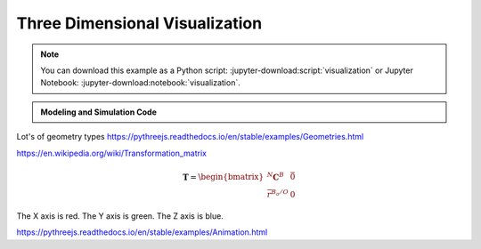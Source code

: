 ===============================
Three Dimensional Visualization
===============================

.. note::

   You can download this example as a Python script:
   :jupyter-download:script:`visualization` or Jupyter Notebook:
   :jupyter-download:notebook:`visualization`.

.. jupyter-execute::

   from scipy.integrate import solve_ivp
   import numpy as np
   import sympy as sm
   import sympy.physics.mechanics as me

.. admonition:: Modeling and Simulation Code
   :class: dropdown

   .. jupyter-execute::

      m, g, kt, kl, l = sm.symbols('m, g, k_t, k_l, l')
      q1, q2, q3 = me.dynamicsymbols('q1, q2, q3')
      u1, u2, u3 = me.dynamicsymbols('u1, u2, u3')

      N = me.ReferenceFrame('N')
      A = me.ReferenceFrame('A')
      B = me.ReferenceFrame('B')

      A.orient_axis(N, q1, N.z)
      B.orient_axis(A, q2, A.x)

      A.set_ang_vel(N, u1*N.z)
      B.set_ang_vel(A, u2*A.x)

      O = me.Point('O')
      Ao = me.Point('A_O')
      Bo = me.Point('B_O')
      Q = me.Point('Q')

      Ao.set_pos(O, l/2*A.x)
      Bo.set_pos(O, l*A.x)
      Q.set_pos(Bo, q3*B.y)

      O.set_vel(N, 0)
      Ao.v2pt_theory(O, N, A)
      Bo.v2pt_theory(O, N, A)
      Q.set_vel(B, u3*B.y)
      Q.v1pt_theory(Bo, N, B)

      t = me.dynamicsymbols._t

      qdot_repl = {q1.diff(t): u1,
                   q2.diff(t): u2,
                   q3.diff(t): u3}

      Q.set_acc(N, Q.acc(N).xreplace(qdot_repl))

      R_Ao = m*g*N.x
      R_Bo = m*g*N.x + kl*q3*B.y
      R_Q = m/4*g*N.x - kl*q3*B.y
      T_A = -kt*q1*N.z + kt*q2*A.x
      T_B = -kt*q2*A.x

      I = m*l**2/12
      I_A_Ao = I*me.outer(A.y, A.y) + I*me.outer(A.z, A.z)
      I_B_Bo = I*me.outer(B.x, B.x) + I*me.outer(B.z, B.z)

      points = [Ao, Bo, Q]
      forces = [R_Ao, R_Bo, R_Q]
      masses = [m, m, m/4]

      frames = [A, B]
      torques = [T_A, T_B]
      inertias = [I_A_Ao, I_B_Bo]

      Fr_bar = []
      Frs_bar = []

      for ur in [u1, u2, u3]:

         Fr = 0
         Frs = 0

         for Pi, Ri, mi in zip(points, forces, masses):
            vr = Pi.vel(N).diff(ur, N)
            Fr += vr.dot(Ri)
            Rs = -mi*Pi.acc(N)
            Frs += vr.dot(Rs)

         for Bi, Ti, Ii in zip(frames, torques, inertias):
            wr = Bi.ang_vel_in(N).diff(ur, N)
            Fr += wr.dot(Ti)
            Ts = -(Bi.ang_acc_in(N).dot(Ii) +
                   me.cross(Bi.ang_vel_in(N), Ii).dot(Bi.ang_vel_in(N)))
            Frs += wr.dot(Ts)

         Fr_bar.append(Fr)
         Frs_bar.append(Frs)

      Fr = sm.Matrix(Fr_bar)
      Frs = sm.Matrix(Frs_bar)

      q = sm.Matrix([q1, q2, q3])
      u = sm.Matrix([u1, u2, u3])
      p = sm.Matrix([g, kl, kt, l, m])

      qd = q.diff(t)
      ud = u.diff(t)

      ud_zerod = {udr: 0 for udr in ud}

      Mk = -sm.eye(3)
      gk = u

      Md = Frs.jacobian(ud)
      gd = Frs.xreplace(ud_zerod) + Fr

      eval_eom = sm.lambdify((q, u, p), [Mk, gk, Md, gd])

      def eval_rhs(t, x, p):
          """Return the right hand side of the explicit ordinary differential
          equations which evaluates the time derivative of the state ``x`` at time
          ``t``.

          Parameters
          ==========
          t : float
             Time in seconds.
          x : array_like, shape(6,)
             State at time t: [q1, q2, q3, u1, u2, u3]
          p : array_like, shape(5,)
             Constant parameters: [g, kl, kt, l, m]

          Returns
          =======
          xd : ndarray, shape(6,)
              Derivative of the state with respect to time at time ``t``.

          """

          # unpack the q and u vectors from x
          q = x[:3]
          u = x[3:]

          # evaluate the equations of motion matrices with the values of q, u, p
          Mk, gk, Md, gd = eval_eom(q, u, p)

          # solve for q' and u'
          qd = np.linalg.solve(-Mk, np.squeeze(gk))
          ud = np.linalg.solve(-Md, np.squeeze(gd))

          # pack dq/dt and du/dt into a new state time derivative vector dx/dt
          xd = np.empty_like(x)
          xd[:3] = qd
          xd[3:] = ud

          return xd

      q_vals = np.array([
          np.deg2rad(25.0),  # q1, rad
          np.deg2rad(5.0),  # q2, rad
          0.1,  # q3, m
      ])

      u_vals = np.array([
          0.1,  # u1, rad/s
          2.2,  # u2, rad/s
          0.3,  # u3, m/s
      ])

      p_vals = np.array([
          9.81,  # g, m/s**2
          2.0,  # kl, N/m
          0.01,  # kt, Nm/rad
          0.6,  # l, m
          1.0,  # m, kg
      ])

      x0 = np.empty(6)
      x0[:3] = q_vals
      x0[3:] = u_vals

      fps = 50
      t0, tf = 0.0, 10.0
      ts = np.linspace(t0, tf, num=int(fps*(tf - t0)))
      result = solve_ivp(eval_rhs, (t0, tf), x0, args=(p_vals,), t_eval=ts)
      xs = result.y.T

.. jupyter-execute::

   ts

.. jupyter-execute::

   xs

.. jupyter-execute::

   import pythreejs as p3js

   p3js.CylinderBufferGeometry(
       radiusTop=5,
       radiusBottom=10,
       height=50,
       radialSegments=20,
       heightSegments=10,
       openEnded=False,
       thetaStart=0,
       thetaLength=2.0*np.pi)

Lot's of geometry types https://pythreejs.readthedocs.io/en/stable/examples/Geometries.html

https://en.wikipedia.org/wiki/Transformation_matrix

.. math::

   \mathbf{T} = \begin{bmatrix}
   {}^N\mathbf{C}^B & \bar{0} \\
   \bar{r}^{B_o/O} & 0
   \end{bmatrix}

.. jupyter-execute::

   TA = sm.eye(4)
   A_ = me.ReferenceFrame('A_')
   A_.orient_axis(A, sm.pi/2, A.z)
   TA[:3, :3] = A_.dcm(N)
   TA[3, :3] = sm.transpose(Ao.pos_from(O).to_matrix(N))

   TA

.. jupyter-execute::

   TB = sm.eye(4)

   TB[:3, :3] = B.dcm(N)
   TB[3, :3] = sm.transpose(Bo.pos_from(O).to_matrix(N))

   TB

.. jupyter-execute::

   TQ = sm.eye(4)

   TQ[:3, :3] = B.dcm(N)
   TQ[3, :3] = sm.transpose(Q.pos_from(O).to_matrix(N))

   TQ

.. jupyter-execute::

   eval_transform = sm.lambdify((q, p), (TA, TB, TQ))
   eval_transform(q_vals, p_vals)

.. jupyter-execute::

   transforms_A = []
   transforms_B = []
   transforms_Q = []
   for qi in result.y.T:
      one, two, three = eval_transform(qi[:3], p_vals)
      transforms_A.append(one.flatten())
      transforms_B.append(two.flatten())
      transforms_Q.append(three.flatten())

   TA_vals = np.array(transforms_A).tolist()
   TB_vals = np.array(transforms_B).tolist()
   TQ_vals = np.array(transforms_Q).tolist()

.. jupyter-execute::

   cylA_geom = p3js.CylinderBufferGeometry(
       radiusTop=p_vals[3]/20,
       radiusBottom=p_vals[3]/20,
       height=p_vals[3],  # l
       #radialSegments=20,
       )
   cylA_geom

.. jupyter-execute::

   cylB_geom = p3js.CylinderBufferGeometry(
       radiusTop=p_vals[3]/20,
       radiusBottom=p_vals[3]/20,
       height=p_vals[3],  # l
       #radialSegments=20,
       )
   cylB_geom

.. jupyter-execute::

   sphQ_geom = p3js.SphereBufferGeometry(
        radius=p_vals[3]/16)
   sphQ_geom

.. jupyter-execute::

   arrow_length = 0.3

   rodA = p3js.Mesh(
       geometry=cylA_geom,
       material=p3js.MeshStandardMaterial(color='red'),
       name='rodA',
   )
   rodA.matrixAutoUpdate = False
   rodA.add(p3js.AxesHelper(arrow_length))
   rodA.matrix = TA_vals[0]

   rodB = p3js.Mesh(
       geometry=cylB_geom,
       material=p3js.MeshStandardMaterial(color='blue'),
       name='rodB',
   )
   rodB.matrixAutoUpdate = False
   rodB.add(p3js.AxesHelper(arrow_length))
   rodB.matrix = TB_vals[0]

   pointQ = p3js.Mesh(
       geometry=sphQ_geom,
       material=p3js.MeshStandardMaterial(color='green'),
       name='pointQ',
   )
   pointQ.matrixAutoUpdate = False
   pointQ.add(p3js.AxesHelper(arrow_length))
   pointQ.matrix = TQ_vals[0]

The X axis is red. The Y axis is green. The Z axis is blue.

.. jupyter-execute::

   view_width = 600
   view_height = 400

   camera = p3js.PerspectiveCamera(position=[1, 0.6, 1],
                                  aspect=view_width/view_height)
   camera.up = (-1, 0, 0)
   key_light = p3js.DirectionalLight(position=[0, 10, 10])

   transform_track_rodA = p3js.VectorKeyframeTrack(
       name="scene/rodA.matrix",
       times=result.t,
       values=TA_vals
   )

   transform_track_rodB = p3js.VectorKeyframeTrack(
       name="scene/rodB.matrix",
       times=result.t,
       values=TB_vals
   )

   transform_track_pointQ = p3js.VectorKeyframeTrack(
       name="scene/pointQ.matrix",
       times=result.t,
       values=TQ_vals
   )

   ambient_light = p3js.AmbientLight()
   camera_clip = p3js.AnimationClip(tracks=[transform_track_rodB,
   transform_track_rodA, transform_track_pointQ], duration=result.t[-1])

   axes = p3js.AxesHelper()
   scene = p3js.Scene(children=[rodA, rodB, pointQ, axes, camera, key_light, ambient_light])
   controller = p3js.OrbitControls(controlling=camera)
   renderer = p3js.Renderer(camera=camera, scene=scene, controls=[controller],
                       width=view_width, height=view_height)

   camera_action = p3js.AnimationAction(p3js.AnimationMixer(scene), camera_clip, scene)

https://pythreejs.readthedocs.io/en/stable/examples/Animation.html

.. jupyter-execute::

   renderer

.. jupyter-execute::

   camera_action

